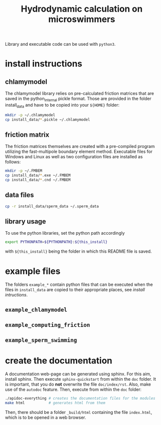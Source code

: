 #+TITLE: Hydrodynamic calculation on microswimmers
#+HTML_HEAD: <link rel="stylesheet" type="text/css" href="README.css" />

Library and executable code can be used with =python3=.

* install instructions

** chlamymodel

   The chlamymodel library relies on pre-calculated friction matrices
   that are saved in the python_internal pickle format. Those are
   provided in the folder install_data and have to be copied into your
   =${HOME}= folder:

   #+BEGIN_SRC sh
   mkdir -p ~/.chlamymodel
   cp install_data/*.pickle ~/.chlamymodel
   #+END_SRC

** friction matrix

   The friction matrices themselves are created with a pre-compiled
   program utilizing the fast-multipole boundary element
   method. Executable files for Windows and Linux as well as two
   configuration files are installed as follows:

   #+BEGIN_SRC sh
   mkdir -p ~/.FMBEM
   cp install_data/*.exe ~/.FMBEM
   cp install_data/*.cnd ~/.FMBEM
   #+END_SRC

** data files

   #+BEGIN_SRC sh
   cp -r install_data/sperm_data ~/.sperm_data
   #+END_SRC


** library usage

   To use the python libraries, set the python path accordingly

   #+BEGIN_SRC sh
   export PYTHONPATH=${PYTHONPATH}:${this_install}
   #+END_SRC

   with =${this_install}= being the folder in which this README file is
   saved.

* example files

  The folders =example_*= contain python files that can be executed when
  the files in =install_data= are copied to their appropriate places,
  see [[install instructions][install intructions]].

** =example_chlamymodel=

** =example_computing_friction=

** =example_sperm_swimming=  


* create the documentation

  A documentation web-page can be generated using sphinx. For this
  aim, install sphinx. Then execute =sphinx-quickstart= from within the
  =doc= folder. It is important, that you do *not* overwrite the file
  =doc/index/rst=. Also, make use of the =autodoc= feature. Then, execute
  from within the =doc= folder:

  #+BEGIN_SRC sh
  ./apidoc-everything # creates the documentation files for the modules
  make html           # generates html from them
  #+END_SRC

  Then, there should be a folder =_build/html= containing the file
  =index.html=, which is to be opened in a web browser.
